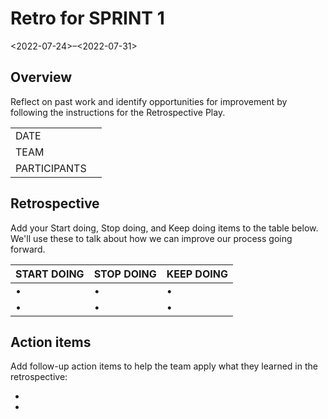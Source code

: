 * Retro for SPRINT 1
<2022-07-24>--<2022-07-31>

** Overview
Reflect on past work and identify opportunities for improvement by
following the instructions for the Retrospective Play.

| DATE         |   |
| TEAM         |   |
| PARTICIPANTS |   |

** Retrospective
Add your Start doing, Stop doing, and Keep doing items to the table below. 
We'll use these to talk about how we can improve our process going forward.

| START DOING | STOP DOING | KEEP DOING |
|-------------+------------+------------|
| •           | •          | •          |
| •           | •          | •          |


** Action items
 Add follow-up action items to help the team apply what they learned in the retrospective:

-  
-  
